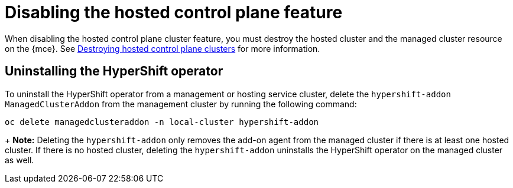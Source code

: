 [#disable-hosted-control-planes]
= Disabling the hosted control plane feature

When disabling the hosted control plane cluster feature, you must destroy the hosted cluster and the managed cluster resource on the {mce}. See xref:../hosted_control_planes/delete_hosted.adoc#destroy-hosted-control-planes[Destroying hosted control plane clusters] for more information.

[#hypershift-uninstall-operator]
== Uninstalling the HyperShift operator

To uninstall the HyperShift operator from a management or hosting service cluster, delete the `hypershift-addon` `ManagedClusterAddon` from the management cluster by running the following command:

----
oc delete managedclusteraddon -n local-cluster hypershift-addon
----
+
*Note:* Deleting the `hypershift-addon` only removes the add-on agent from the managed cluster if there is at least one hosted cluster. If there is no hosted cluster, deleting the `hypershift-addon` uninstalls the HyperShift operator on the managed cluster as well.